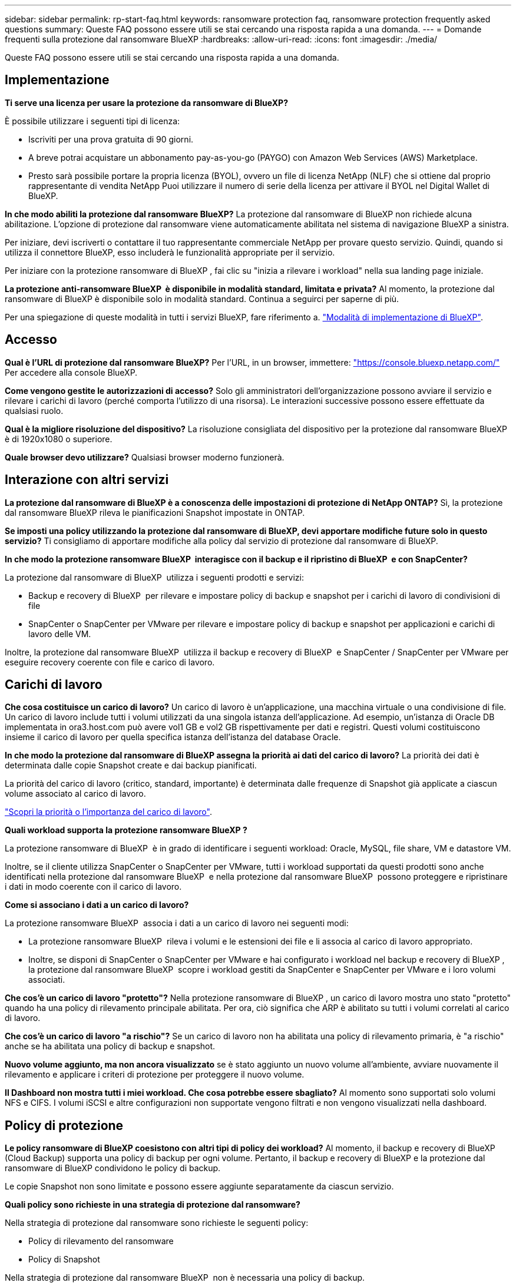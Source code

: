 ---
sidebar: sidebar 
permalink: rp-start-faq.html 
keywords: ransomware protection faq, ransomware protection frequently asked questions 
summary: Queste FAQ possono essere utili se stai cercando una risposta rapida a una domanda. 
---
= Domande frequenti sulla protezione dal ransomware BlueXP
:hardbreaks:
:allow-uri-read: 
:icons: font
:imagesdir: ./media/


[role="lead"]
Queste FAQ possono essere utili se stai cercando una risposta rapida a una domanda.



== Implementazione

*Ti serve una licenza per usare la protezione da ransomware di BlueXP?*

È possibile utilizzare i seguenti tipi di licenza:

* Iscriviti per una prova gratuita di 90 giorni.
* A breve potrai acquistare un abbonamento pay-as-you-go (PAYGO) con Amazon Web Services (AWS) Marketplace.
* Presto sarà possibile portare la propria licenza (BYOL), ovvero un file di licenza NetApp (NLF) che si ottiene dal proprio rappresentante di vendita NetApp Puoi utilizzare il numero di serie della licenza per attivare il BYOL nel Digital Wallet di BlueXP.


*In che modo abiliti la protezione dal ransomware BlueXP?*
La protezione dal ransomware di BlueXP non richiede alcuna abilitazione. L'opzione di protezione dal ransomware viene automaticamente abilitata nel sistema di navigazione BlueXP a sinistra.

Per iniziare, devi iscriverti o contattare il tuo rappresentante commerciale NetApp per provare questo servizio. Quindi, quando si utilizza il connettore BlueXP, esso includerà le funzionalità appropriate per il servizio.

Per iniziare con la protezione ransomware di BlueXP , fai clic su "inizia a rilevare i workload" nella sua landing page iniziale.

*La protezione anti-ransomware BlueXP  è disponibile in modalità standard, limitata e privata?* Al momento, la protezione dal ransomware di BlueXP è disponibile solo in modalità standard. Continua a seguirci per saperne di più.

Per una spiegazione di queste modalità in tutti i servizi BlueXP, fare riferimento a. https://docs.netapp.com/us-en/bluexp-setup-admin/concept-modes.html["Modalità di implementazione di BlueXP"^].



== Accesso

*Qual è l'URL di protezione dal ransomware BlueXP?*
Per l'URL, in un browser, immettere: https://console.bluexp.netapp.com/["https://console.bluexp.netapp.com/"^] Per accedere alla console BlueXP.

*Come vengono gestite le autorizzazioni di accesso?* Solo gli amministratori dell'organizzazione possono avviare il servizio e rilevare i carichi di lavoro (perché comporta l'utilizzo di una risorsa). Le interazioni successive possono essere effettuate da qualsiasi ruolo.

*Qual è la migliore risoluzione del dispositivo?* La risoluzione consigliata del dispositivo per la protezione dal ransomware BlueXP è di 1920x1080 o superiore.

*Quale browser devo utilizzare?* Qualsiasi browser moderno funzionerà.



== Interazione con altri servizi

*La protezione dal ransomware di BlueXP è a conoscenza delle impostazioni di protezione di NetApp ONTAP?*
Sì, la protezione dal ransomware BlueXP rileva le pianificazioni Snapshot impostate in ONTAP.

*Se imposti una policy utilizzando la protezione dal ransomware di BlueXP, devi apportare modifiche future solo in questo servizio?*
Ti consigliamo di apportare modifiche alla policy dal servizio di protezione dal ransomware di BlueXP.

*In che modo la protezione ransomware BlueXP  interagisce con il backup e il ripristino di BlueXP  e con SnapCenter?*

La protezione dal ransomware di BlueXP  utilizza i seguenti prodotti e servizi:

* Backup e recovery di BlueXP  per rilevare e impostare policy di backup e snapshot per i carichi di lavoro di condivisioni di file
* SnapCenter o SnapCenter per VMware per rilevare e impostare policy di backup e snapshot per applicazioni e carichi di lavoro delle VM.


Inoltre, la protezione dal ransomware BlueXP  utilizza il backup e recovery di BlueXP  e SnapCenter / SnapCenter per VMware per eseguire recovery coerente con file e carico di lavoro.



== Carichi di lavoro

*Che cosa costituisce un carico di lavoro?* Un carico di lavoro è un'applicazione, una macchina virtuale o una condivisione di file. Un carico di lavoro include tutti i volumi utilizzati da una singola istanza dell'applicazione. Ad esempio, un'istanza di Oracle DB implementata in ora3.host.com può avere vol1 GB e vol2 GB rispettivamente per dati e registri. Questi volumi costituiscono insieme il carico di lavoro per quella specifica istanza dell'istanza del database Oracle.

*In che modo la protezione dal ransomware di BlueXP assegna la priorità ai dati del carico di lavoro?*
La priorità dei dati è determinata dalle copie Snapshot create e dai backup pianificati.

La priorità del carico di lavoro (critico, standard, importante) è determinata dalle frequenze di Snapshot già applicate a ciascun volume associato al carico di lavoro.

link:rp-use-protect.html["Scopri la priorità o l'importanza del carico di lavoro"].

*Quali workload supporta la protezione ransomware BlueXP ?*

La protezione ransomware di BlueXP  è in grado di identificare i seguenti workload: Oracle, MySQL, file share, VM e datastore VM.

Inoltre, se il cliente utilizza SnapCenter o SnapCenter per VMware, tutti i workload supportati da questi prodotti sono anche identificati nella protezione dal ransomware BlueXP  e nella protezione dal ransomware BlueXP  possono proteggere e ripristinare i dati in modo coerente con il carico di lavoro.

*Come si associano i dati a un carico di lavoro?*

La protezione ransomware BlueXP  associa i dati a un carico di lavoro nei seguenti modi:

* La protezione ransomware BlueXP  rileva i volumi e le estensioni dei file e li associa al carico di lavoro appropriato.
* Inoltre, se disponi di SnapCenter o SnapCenter per VMware e hai configurato i workload nel backup e recovery di BlueXP , la protezione dal ransomware BlueXP  scopre i workload gestiti da SnapCenter e SnapCenter per VMware e i loro volumi associati.


*Che cos'è un carico di lavoro "protetto"?* Nella protezione ransomware di BlueXP , un carico di lavoro mostra uno stato "protetto" quando ha una policy di rilevamento principale abilitata. Per ora, ciò significa che ARP è abilitato su tutti i volumi correlati al carico di lavoro.

*Che cos'è un carico di lavoro "a rischio"?* Se un carico di lavoro non ha abilitata una policy di rilevamento primaria, è "a rischio" anche se ha abilitata una policy di backup e snapshot.

*Nuovo volume aggiunto, ma non ancora visualizzato* se è stato aggiunto un nuovo volume all'ambiente, avviare nuovamente il rilevamento e applicare i criteri di protezione per proteggere il nuovo volume.

*Il Dashboard non mostra tutti i miei workload. Che cosa potrebbe essere sbagliato?* Al momento sono supportati solo volumi NFS e CIFS. I volumi iSCSI e altre configurazioni non supportate vengono filtrati e non vengono visualizzati nella dashboard.



== Policy di protezione

*Le policy ransomware di BlueXP coesistono con altri tipi di policy dei workload?*
Al momento, il backup e recovery di BlueXP (Cloud Backup) supporta una policy di backup per ogni volume. Pertanto, il backup e recovery di BlueXP e la protezione dal ransomware di BlueXP condividono le policy di backup.

Le copie Snapshot non sono limitate e possono essere aggiunte separatamente da ciascun servizio.

*Quali policy sono richieste in una strategia di protezione dal ransomware?*

Nella strategia di protezione dal ransomware sono richieste le seguenti policy:

* Policy di rilevamento del ransomware
* Policy di Snapshot


Nella strategia di protezione dal ransomware BlueXP  non è necessaria una policy di backup.

*La protezione dal ransomware di BlueXP è a conoscenza delle impostazioni di protezione di NetApp ONTAP?*

Sì, la protezione ransomware BlueXP  rileva le pianificazioni delle snapshot impostate in ONTAP e se ARP e FPolicy sono abilitati in tutti i volumi di un carico di lavoro rilevato. Le informazioni visualizzate inizialmente nella dashboard sono aggregate da altre soluzioni e prodotti NetApp.

*La protezione dal ransomware BlueXP  è consapevole delle policy già adottate in backup e recovery di BlueXP  e SnapCenter?*

Sì, se hai workload gestiti in backup e recovery di BlueXP  o SnapCenter, le policy gestite da questi prodotti sono integrate nella protezione dal ransomware di BlueXP .

*È possibile modificare i criteri riportati dal backup e ripristino di BlueXP  e/o da SnapCenter?*

No, non puoi modificare le policy gestite dal backup e recovery di BlueXP  o dal SnapCenter all'interno della protezione dal ransomware di BlueXP . Eventuali modifiche a tali criteri vengono gestite in backup e ripristino di BlueXP  o SnapCenter.

*Se esistono policy di ONTAP (già attivate in Gestione sistema come ARP, FPolicy e snapshot), sono state modificate quelle nella protezione ransomware di BlueXP ?*

N. La protezione dal ransomware BlueXP  non modifica alcuna policy di rilevamento esistente (ARP, impostazioni FPolicy) da ONTAP.

*Cosa succede se Aggiungi nuove policy nel backup e ripristino di BlueXP  o in SnapCenter dopo aver effettuato la registrazione alla protezione dal ransomware di BlueXP ?*

La protezione dal ransomware BlueXP  riconosce qualsiasi nuova policy creata in backup e recovery di BlueXP  o SnapCenter.

*È possibile modificare le policy da ONTAP?*

Sì, puoi modificare le policy di ONTAP nella protezione dal ransomware BlueXP . Puoi anche creare nuove policy nella protezione dal ransomware di BlueXP  e applicarle ai carichi di lavoro. Questa azione sostituisce le policy ONTAP esistenti con quelle create nella protezione dal ransomware BlueXP .

*È possibile disabilitare i criteri?*

È possibile disattivare ARP nei criteri di rilevamento utilizzando l'interfaccia utente, le API o la CLI di System Manager.

È possibile disattivare FPolicy e i criteri di backup applicando un criterio diverso che non li include.
